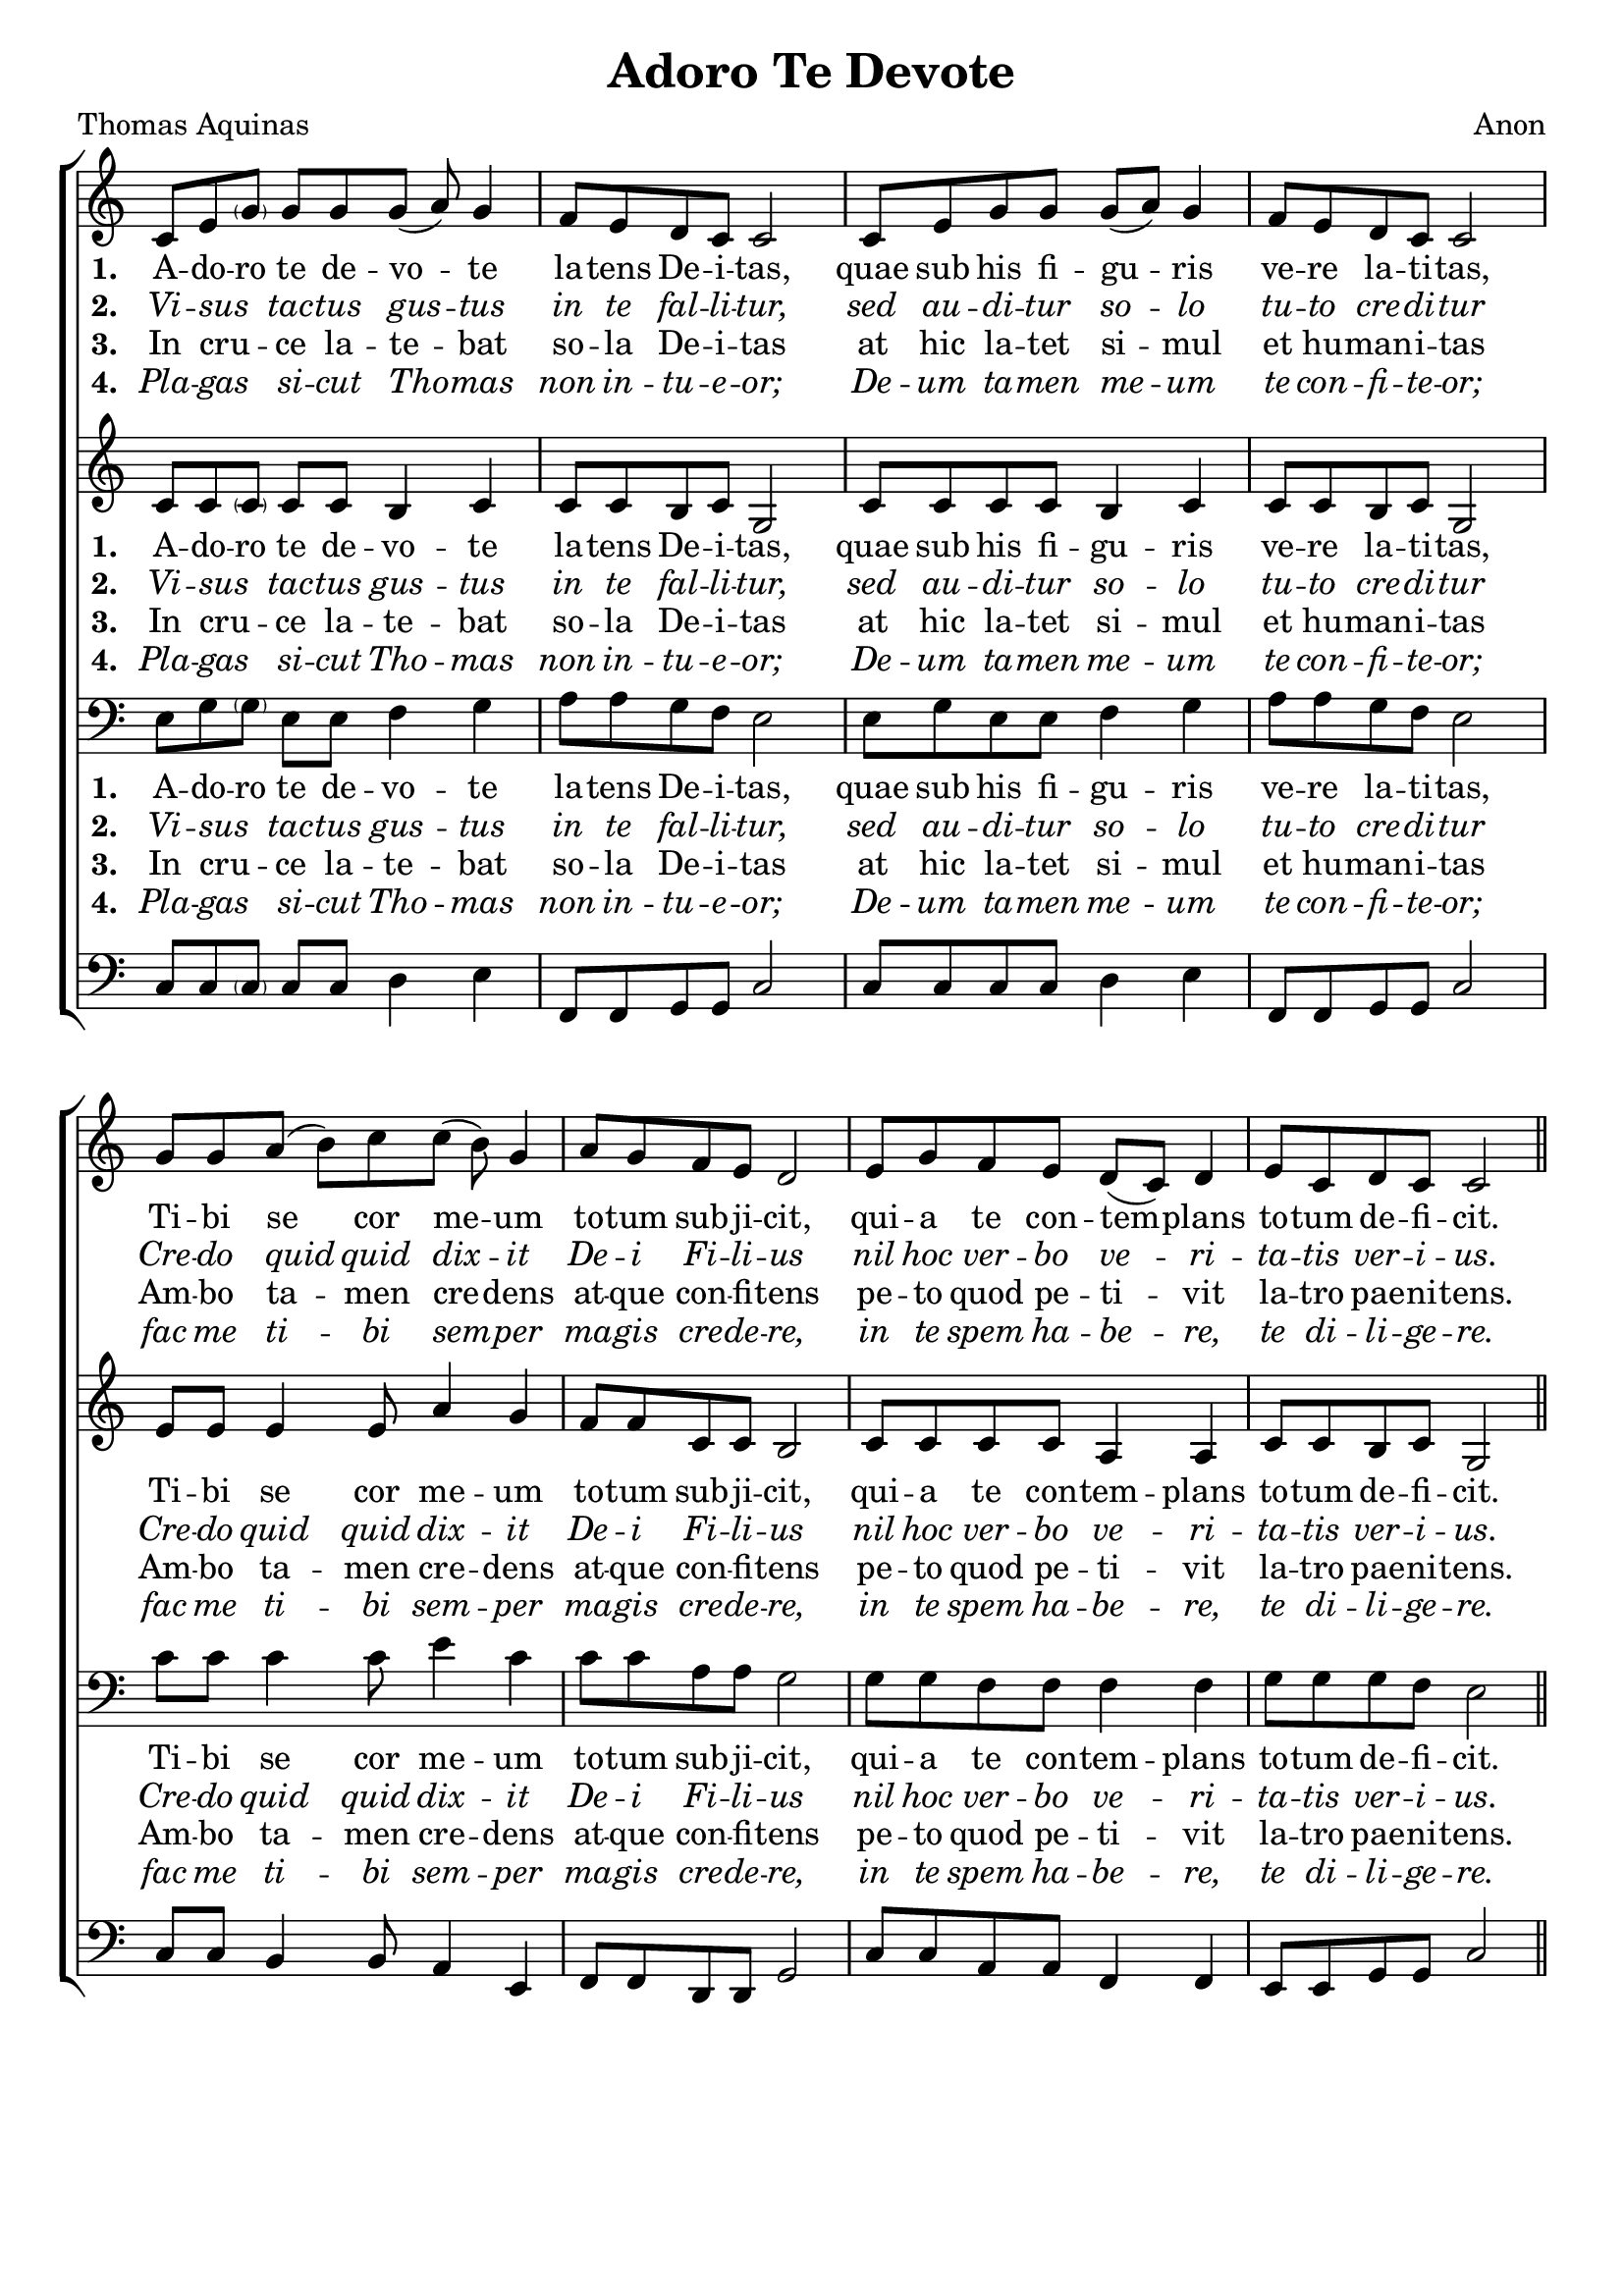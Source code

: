 \version "2.24"

\header {
  title = "Adoro Te Devote"
  tagline =""
composer = "Anon"
poet = "Thomas Aquinas"
}

%%%%%%%%%%%%%%%%%%%%%%%%%%%%%%% Macros

%%% macro to specify a partial measure in the middle of a piece.
%%% Manual does not recommend using \partial in the middle of a piece.
%%% In this case, the macro specifies that 2 1/2 notes in a 4/2 measure have past,
%%% hence we are halfway through the measure
halfmeasure =  \set Score.measurePosition = #(ly:make-moment 2 2)

%%% merge. Macro to pull note slightly leftwards.  Used to produce those partially merged wholenotes 

%merge = \once \override NoteColumn #'force-hshift = #-0.01

%%%%%%%%%%%%%%%%%%%%%%%%%%%%%%% End of Macro Definitions


%%% SATB Voices

global = {
  \time 9/8
  \key c \major
  \set Staff.midiInstrument = "church organ"
}

soprano = \relative c' { 
c8 e \parenthesize g g g g( a) g4 \bar "|" \time 4/4 f8 e d c c2 \bar "|"
c8 e g g g( a) g4 \bar "|" f8 e d c c2 \bar "|"
\time 9/8 g'8 g a( b) c c( b) g4 \bar "|" \time 4/4 a8 g f e d2 \bar "|"
e8 g f e d( c) d4 \bar "|" e8 c d c c2 \bar "||"
}

alto = \relative c' { 
c8 c \parenthesize c c c b4 c c8 c b c g2
c8 c c c b4 c c8 c b c g2
e'8 e e4 e8 a4 g f8 f c c b2
c8 c c c a4 a c8 c b c g2
}

tenor = \relative c { \clef bass
e8 g \parenthesize g e e f4 g a8 a g f e2
e8 g e e f4 g a8 a g f e2
c'8 c c4 c8 e4 c c8 c a a g2
g8 g f f f4 f g8 g g f e2
}

bass = \relative c { \clef bass
c8 c \parenthesize c c c d4 e f,8 f g g c2
c8 c c c d4 e f,8 f g g c2
c8 c b4 b8 a4 e f8 f d d g2
c8 c a a f4 f e8 e g g c2
}

firstWords = \lyricmode
{
    %\override Score . LyricText #'font-size = #-1
    %\override Score . LyricHyphen #'minimum-distance = #1
    %\override Score . LyricSpace #'minimum-distance = #0.8
    % \override Score . LyricText #'font-name = #"Gentium"
    % \override Score . LyricText #'self-alignment-X = #-1
    \set stanza = "1. "
    %\set vocalName = "Men/Women/Unison/SATB"
A -- do -- ro te de -- vo -- te la -- tens De -- i -- tas,
quae sub his fi -- gu -- ris ve -- re la -- ti -- tas,
Ti -- bi se cor me -- um to -- tum sub -- ji -- cit,
qui -- a te con -- tem -- plans to -- tum de -- fi -- cit.	
}
secondWords = \lyricmode
{
    \set stanza = "2. "
\override LyricText #'font-shape = #'italic
Vi -- sus  _ tac -- tus gus -- tus in te fal -- li -- tur,
sed au -- di -- tur so -- lo tu -- to cre -- di -- tur
Cre -- do quid quid dix -- it De -- i Fi -- li -- us
nil hoc ver -- bo ve -- ri -- ta -- tis ver -- i -- us.
}
thirdWords = \lyricmode
{
\set stanza = "3. " 
In cru -- _ -- ce la -- te -- bat so -- la De -- i -- tas
at hic la -- tet si -- mul et hu -- man -- i -- tas
Am -- bo ta -- men cre -- dens at -- que con -- fi -- tens
pe -- to quod pe -- ti -- vit la -- tro pae -- ni -- tens.
}
	
fourthWords = \lyricmode
{
\set stanza = "4. "
\override LyricText #'font-shape = #'italic
Pla -- gas _ si -- cut Tho -- mas non in -- tu -- e -- or;
De -- um ta -- men  me -- um te con -- fi -- te -- or;
 fac me ti -- bi sem -- per ma -- gis cre -- de -- re,
in te spem ha -- be -- re, te di -- li -- ge -- re.
}
	
fifthWords = \lyricmode
{
\set stanza = "5."
O me -- _ -- mo -- ri -- a -- le mor -- tis Do -- mi -- ni!
pa -- nis vi -- vus, vi -- tam prae -- stans ho -- mi -- ni!
prae -- sta me -- ae men -- ti de te vi -- ve -- re
et te il -- li sem -- per dul -- ce sa -- pe -- re.
}

sixthWords = \lyricmode
{
\set stanza = "6."
\override LyricText #'font-shape = #'italic
Pi -- e _ pel -- li -- ca -- ne, Je -- su Do -- mi -- ne,
me im -- mun -- dum mun -- da tu -- o san -- gui -- ne;
cu -- jus u -- na stil -- la sal -- vum fa -- ce -- re
to -- tum mun -- dum quit ab om -- ni sce -- le -- re.
}

seventhWords = \lyricmode
{
\set stanza = "7."
Je -- su, _ quem ve -- la -- tum nunc as -- pi -- ci -- o,
o -- ro fi -- at il -- lud quod tam si -- ti -- o;
ut te re -- ve -- la -- ta cer -- nens fa -- ci -- e,
vi -- su sim be -- a -- tus tu -- ae glo -- ri -- ae.
}

#(ly:set-option 'point-and-click #f)

\paper {
  #(set-paper-size "a4")
%  annotate-spacing = ##t
  print-page-number = ##f
  ragged-last-bottom = ##t
  ragged-bottom = ##t
}


\book {

%%% Score block	
	
\score{
\new ChoirStaff	
<<
	\context Staff = upper << 
	\context Voice = sopranos { \global \soprano }
	\context Lyrics = sopranos \lyricsto sopranos \firstWords
	\context Lyrics = sopranosTwo \lyricsto sopranos \secondWords
	\context Lyrics = sopranosThree \lyricsto sopranos \thirdWords
	\context Lyrics = sopranosFour \lyricsto sopranos \fourthWords
			>>
        \context Staff = subupper <<
	\context Voice = altos    { \global \alto }
	\context Lyrics = altos \lyricsto altos \firstWords
	\context Lyrics = altosTwo \lyricsto altos \secondWords
	\context Lyrics = altosThree \lyricsto altos \thirdWords
	\context Lyrics = altosFour \lyricsto altos \fourthWords
	                      >>
	\context Staff = lower <<
	\context Voice = tenors { \global \tenor }
	\context Lyrics = tenors \lyricsto tenors \firstWords
	\context Lyrics = tenorsTwo \lyricsto tenors \secondWords
	\context Lyrics = tenorsThree \lyricsto tenors \thirdWords
	\context Lyrics = tenorsFour \lyricsto tenors \fourthWords
        			>>
	\context Staff = sublower <<    
	\context Voice = basses { \global \bass }
	%\context Lyrics = basses \lyricsto basses \firstWords
	%\context Lyrics = bassesTwo \lyricsto basses \secondWords
	%\context Lyrics = bassesThree \lyricsto basses \thirdWords
	%\context Lyrics = bassesFour \lyricsto basses \fourthWords
			        >>
>>
\layout {
		indent=0
		\context { \Score \remove "Bar_number_engraver" }
		\context { \Staff \remove "Time_signature_engraver" }
		\context { \Score \remove "Mark_engraver"  }
                \context { \Staff \consists "Mark_engraver"  }
	} %%% close layout

%%% Hymn Midi	

\midi { \context { \Score tempoWholesPerMinute = #(ly:make-moment 60 4)}} 

} %%% Score bracket

%%% Verses 5,6,7

\score{
\new ChoirStaff	
<<
	\context Staff = upper << 
	\context Voice = sopranos { \global \soprano }
	\context Lyrics = sopranos \lyricsto sopranos \fifthWords
	\context Lyrics = sopranosTwo \lyricsto sopranos \sixthWords
	\context Lyrics = sopranosThree \lyricsto sopranos \seventhWords
	%\context Lyrics = sopranosFour \lyricsto sopranos \fourthWords
			>>
        \context Staff = subupper <<
	\context Voice = altos    { \global \alto }
	\context Lyrics = altos \lyricsto altos \fifthWords
	\context Lyrics = altosTwo \lyricsto altos \sixthWords
	\context Lyrics = altosThree \lyricsto altos \seventhWords
	%\context Lyrics = altosFour \lyricsto altos \fourthWords
	                      >>
	\context Staff = lower <<
	\context Voice = tenors { \global \tenor }
	\context Lyrics = tenors \lyricsto tenors \fifthWords
	\context Lyrics = tenorsTwo \lyricsto tenors \sixthWords
	\context Lyrics = tenorsThree \lyricsto tenors \seventhWords
	%\context Lyrics = tenorsFour \lyricsto tenors \fourthWords
        			>>
	\context Staff = sublower <<    
	\context Voice = basses { \global \bass }
	%\context Lyrics = basses \lyricsto basses \firstWords
	%\context Lyrics = bassesTwo \lyricsto basses \secondWords
	%\context Lyrics = bassesThree \lyricsto basses \thirdWords
	%\context Lyrics = bassesFour \lyricsto basses \fourthWords
			        >>
>>
\layout {
		indent=0
		\context { \Score \remove "Bar_number_engraver" }
		\context { \Staff \remove "Time_signature_engraver" }
		\context { \Score \remove "Mark_engraver"  }
                \context { \Staff \consists "Mark_engraver"  }
	} %%% close layout
}

%%% Lyrics titles

%%% Amen score block
\score{
  \new ChoirStaff
   <<
        \context Staff = upper \with { fontSize = #-1  \override StaffSymbol.staff-space = #(magstep -1) }  
	                      << 
	\context Voice = "sopranos" { \relative c' { \clef treble \global \voiceOne c8( d c) b4.( c4) \bar "||" }}
	\context Voice = "altos"    { \relative c' { \clef treble \global \voiceTwo g4. b4. c4 \bar "||" }}
	                      >>
			  
	\context Lyrics \lyricsto "altos" {\override LyricText.font-size = #-1  A -- men. }
	
	\context Staff = lower \with { fontSize = #-1  \override StaffSymbol.staff-space = #(magstep -1) }  
	                       << 
	\context Voice = "tenors" { \relative c { \clef bass \global \voiceThree e8 f e d4. e4 \bar "||" }}
	\context Voice = "basses" { \relative c { \clef bass \global \voiceFour  c4. g4. c4 \bar "||" }}
			        >> 
  >>			      
\header { breakbefore = ##f piece = " " opus = " " }

\layout { 
	\context { \Score timing = ##f }
	ragged-right = ##t
	indent = 12\cm
	\context { \Staff \remove Time_signature_engraver }

       } %%% close layout

%%% Amen Midi
\midi { \context { \Score tempoWholesPerMinute = #(ly:make-moment 60 2) }} 

}


} %%% book bracket
